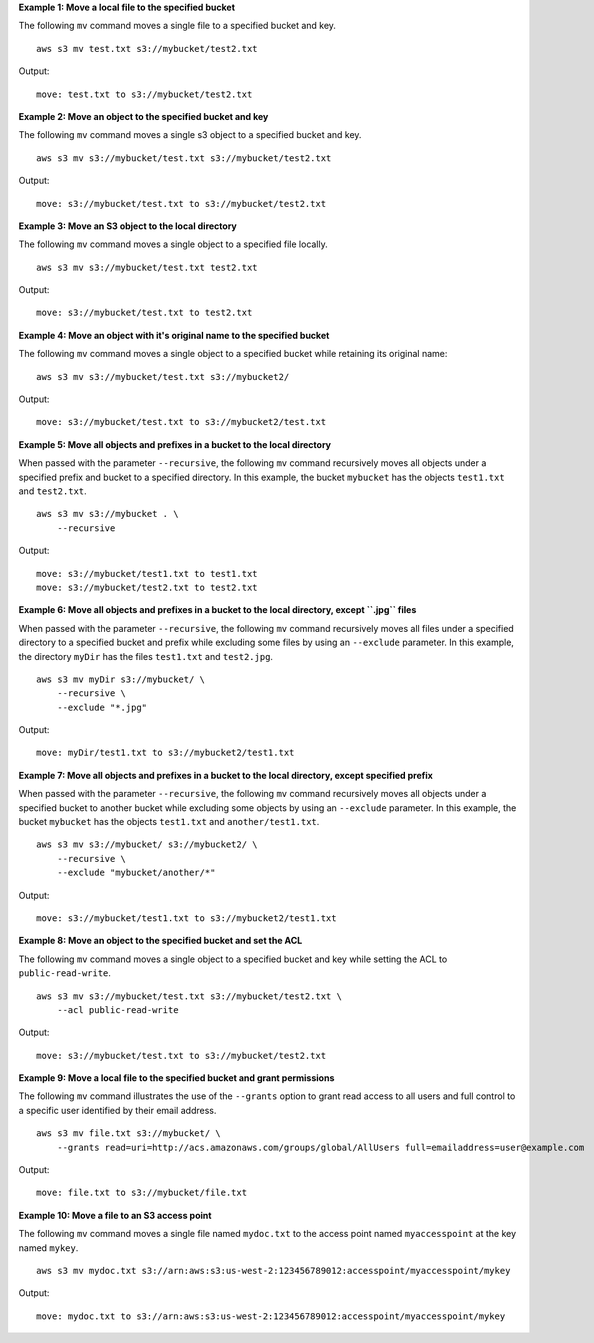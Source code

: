 **Example 1: Move a local file to the specified bucket**

The following ``mv`` command moves a single file to a specified bucket and key. ::

    aws s3 mv test.txt s3://mybucket/test2.txt

Output::

    move: test.txt to s3://mybucket/test2.txt

**Example 2: Move an object to the specified bucket and key**

The following ``mv`` command moves a single s3 object to a specified bucket and key. ::

    aws s3 mv s3://mybucket/test.txt s3://mybucket/test2.txt

Output::

    move: s3://mybucket/test.txt to s3://mybucket/test2.txt

**Example 3: Move an S3 object to the local directory**

The following ``mv`` command moves a single object to a specified file locally. ::

    aws s3 mv s3://mybucket/test.txt test2.txt

Output::

    move: s3://mybucket/test.txt to test2.txt

**Example 4: Move an object with it's original name to the specified bucket**

The following ``mv`` command moves a single object to a specified bucket while retaining its original name::

    aws s3 mv s3://mybucket/test.txt s3://mybucket2/

Output::

    move: s3://mybucket/test.txt to s3://mybucket2/test.txt

**Example 5: Move all objects and prefixes in a bucket to the local directory**

When passed with the parameter ``--recursive``, the following ``mv`` command recursively moves all objects under a
specified prefix and bucket to a specified directory.  In this example, the bucket ``mybucket`` has the objects
``test1.txt`` and ``test2.txt``. ::

    aws s3 mv s3://mybucket . \
        --recursive

Output::

    move: s3://mybucket/test1.txt to test1.txt
    move: s3://mybucket/test2.txt to test2.txt

**Example 6: Move all objects and prefixes in a bucket to the local directory, except ``.jpg`` files**

When passed with the parameter ``--recursive``, the following ``mv`` command recursively moves all files under a
specified directory to a specified bucket and prefix while excluding some files by using an ``--exclude`` parameter. In
this example, the directory ``myDir`` has the files ``test1.txt`` and ``test2.jpg``. ::

    aws s3 mv myDir s3://mybucket/ \
        --recursive \
        --exclude "*.jpg"

Output::

    move: myDir/test1.txt to s3://mybucket2/test1.txt

**Example 7: Move all objects and prefixes in a bucket to the local directory, except specified prefix**

When passed with the parameter ``--recursive``, the following ``mv`` command recursively moves all objects under a
specified bucket to another bucket while excluding some objects by using an ``--exclude`` parameter.  In this example,
the bucket ``mybucket`` has the objects ``test1.txt`` and ``another/test1.txt``. ::

    aws s3 mv s3://mybucket/ s3://mybucket2/ \
        --recursive \
        --exclude "mybucket/another/*"

Output::

    move: s3://mybucket/test1.txt to s3://mybucket2/test1.txt

**Example 8: Move an object to the specified bucket and set the ACL**

The following ``mv`` command moves a single object to a specified bucket and key while setting the ACL to
``public-read-write``. ::

    aws s3 mv s3://mybucket/test.txt s3://mybucket/test2.txt \
        --acl public-read-write

Output::

    move: s3://mybucket/test.txt to s3://mybucket/test2.txt

**Example 9: Move a local file to the specified bucket and grant permissions**

The following ``mv`` command illustrates the use of the ``--grants`` option to grant read access to all users and full
control to a specific user identified by their email address. ::

    aws s3 mv file.txt s3://mybucket/ \
        --grants read=uri=http://acs.amazonaws.com/groups/global/AllUsers full=emailaddress=user@example.com

Output::

    move: file.txt to s3://mybucket/file.txt

**Example 10: Move a file to an S3 access point**

The following ``mv`` command moves a single file named ``mydoc.txt`` to the access point named ``myaccesspoint`` at the key named ``mykey``. ::

    aws s3 mv mydoc.txt s3://arn:aws:s3:us-west-2:123456789012:accesspoint/myaccesspoint/mykey

Output::

    move: mydoc.txt to s3://arn:aws:s3:us-west-2:123456789012:accesspoint/myaccesspoint/mykey

